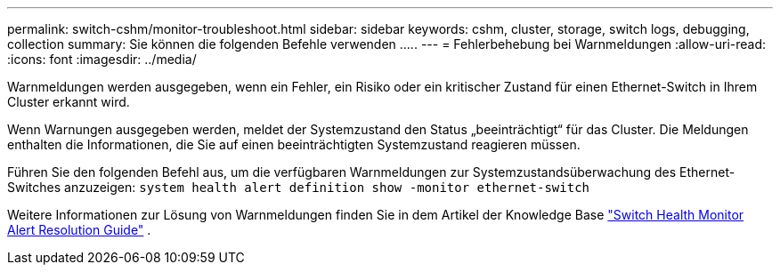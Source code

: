 ---
permalink: switch-cshm/monitor-troubleshoot.html 
sidebar: sidebar 
keywords: cshm, cluster, storage, switch logs, debugging, collection 
summary: Sie können die folgenden Befehle verwenden ..... 
---
= Fehlerbehebung bei Warnmeldungen
:allow-uri-read: 
:icons: font
:imagesdir: ../media/


[role="lead"]
Warnmeldungen werden ausgegeben, wenn ein Fehler, ein Risiko oder ein kritischer Zustand für einen Ethernet-Switch in Ihrem Cluster erkannt wird.

Wenn Warnungen ausgegeben werden, meldet der Systemzustand den Status „beeinträchtigt“ für das Cluster. Die Meldungen enthalten die Informationen, die Sie auf einen beeinträchtigten Systemzustand reagieren müssen.

Führen Sie den folgenden Befehl aus, um die verfügbaren Warnmeldungen zur Systemzustandsüberwachung des Ethernet-Switches anzuzeigen: `system health alert definition show -monitor ethernet-switch`

Weitere Informationen zur Lösung von Warnmeldungen finden Sie in dem Artikel der Knowledge Base https://kb.netapp.com/on-prem/ontap/OHW/OHW-KBs/Cluster_Switch_Health_Monitor_CSHM_Alert_Resolution_Guide["Switch Health Monitor Alert Resolution Guide"^] .
